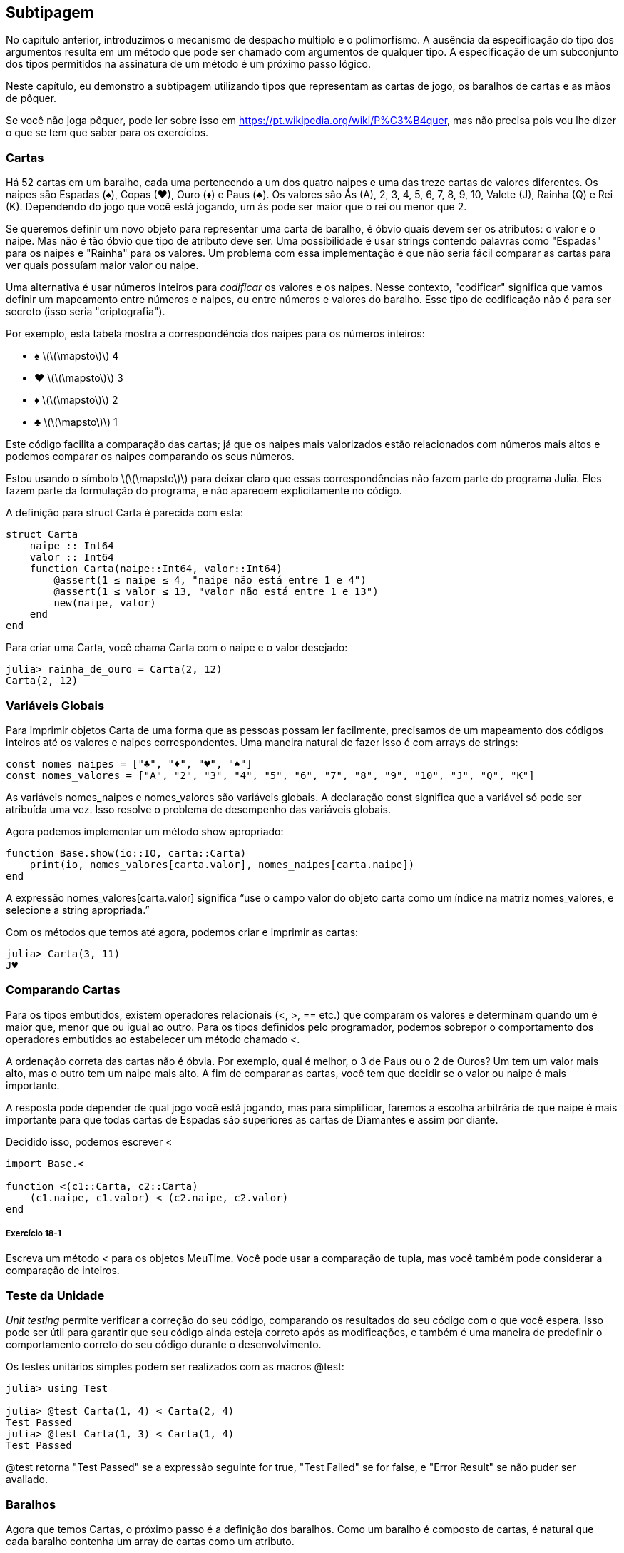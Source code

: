 [[chap18]]
== Subtipagem

No capítulo anterior, introduzimos o mecanismo de despacho múltiplo e o polimorfismo. A ausência da especificação do tipo dos argumentos resulta em um método que pode ser chamado com argumentos de qualquer tipo. A especificação de um subconjunto dos tipos permitidos na assinatura de um método é um próximo passo lógico.

Neste capítulo, eu demonstro a subtipagem utilizando tipos que representam as cartas de jogo, os baralhos de cartas e as mãos de pôquer.

Se você não joga pôquer, pode ler sobre isso em https://pt.wikipedia.org/wiki/P%C3%B4quer, mas não precisa pois vou lhe dizer o que se tem que saber para os exercícios.


=== Cartas

Há 52 cartas em um baralho, cada uma pertencendo a um dos quatro naipes e uma das treze cartas de valores diferentes. Os naipes são Espadas (+♠+), Copas (+♥+), Ouro (+♦+) e Paus (+♣+). Os valores são Ás (A), 2, 3, 4, 5, 6, 7, 8, 9, 10, Valete (J), Rainha (Q) e Rei (K). Dependendo do jogo que você está jogando, um ás pode ser maior que o rei ou menor que 2.

Se queremos definir um novo objeto para representar uma carta de baralho, é óbvio quais devem ser os atributos: o valor e o naipe. Mas não é tão óbvio que tipo de atributo deve ser. Uma possibilidade é usar strings contendo palavras como +"Espadas"+ para os naipes e +"Rainha"+ para os valores. Um problema com essa implementação é que não seria fácil comparar as cartas para ver quais possuíam maior valor ou naipe.

Uma alternativa é usar números inteiros para _codificar_ os valores e os naipes. Nesse contexto, "codificar" significa que vamos definir um mapeamento entre números e naipes, ou entre números e valores do baralho. Esse tipo de codificação não é para ser secreto (isso seria "criptografia").
(((codificação)))

Por exemplo, esta tabela mostra a correspondência dos naipes para os números inteiros:

* +♠+  latexmath:[\(\mapsto\)]  4

* +♥+  latexmath:[\(\mapsto\)]  3

* +♦+  latexmath:[\(\mapsto\)]  2

* +♣+  latexmath:[\(\mapsto\)]  1

Este código facilita a comparação das cartas; já que os naipes mais valorizados estão relacionados com números mais altos e podemos comparar os naipes comparando os seus números.

Estou usando o símbolo latexmath:[\(\mapsto\)] para deixar claro que essas correspondências não fazem parte do programa Julia. Eles fazem parte da formulação do programa, e não aparecem explicitamente no código.

A definição para struct +Carta+ é parecida com esta:
(((Carta)))((("tipo", "definido pelo programador", "Carta", see="Carta")))

[source,@julia-setup chap18]
----
struct Carta
    naipe :: Int64
    valor :: Int64
    function Carta(naipe::Int64, valor::Int64)
        @assert(1 ≤ naipe ≤ 4, "naipe não está entre 1 e 4")
        @assert(1 ≤ valor ≤ 13, "valor não está entre 1 e 13")
        new(naipe, valor)
    end
end
----

Para criar uma +Carta+, você chama +Carta+ com o naipe e o valor desejado:

[source,@julia-repl-test chap18]
----
julia> rainha_de_ouro = Carta(2, 12)
Carta(2, 12)
----


=== Variáveis Globais

Para imprimir objetos +Carta+ de uma forma que as pessoas possam ler facilmente, precisamos de um mapeamento dos códigos inteiros até os valores e naipes correspondentes. Uma maneira natural de fazer isso é com arrays de strings:

[source,@julia-setup chap18]
----
const nomes_naipes = ["♣", "♦", "♥", "♠"]
const nomes_valores = ["A", "2", "3", "4", "5", "6", "7", "8", "9", "10", "J", "Q", "K"]
----

As variáveis +nomes_naipes+ e +nomes_valores+ são variáveis globais. A declaração +const+ significa que a variável só pode ser atribuída uma vez. Isso resolve o problema de desempenho das variáveis globais.
(((declaração global)))(((const)))((("palavra-chave", "const", see="const")))

Agora podemos implementar um método +show+ apropriado:
(((show)))

[source,@julia-setup chap18]
----
function Base.show(io::IO, carta::Carta)
    print(io, nomes_valores[carta.valor], nomes_naipes[carta.naipe])
end
----

A expressão +nomes_valores[carta.valor]+ significa “use o campo +valor+ do objeto +carta+ como um índice na matriz +nomes_valores+, e selecione a string apropriada.”

Com os métodos que temos até agora, podemos criar e imprimir as cartas:

[source,@julia-repl-test chap18]
----
julia> Carta(3, 11)
J♥
----


=== Comparando Cartas

Para os tipos embutidos, existem operadores relacionais (+<+, +>+, +==+ etc.) que comparam os valores e determinam quando um é maior que, menor que ou igual ao outro. Para os tipos definidos pelo programador, podemos sobrepor o comportamento dos operadores embutidos ao estabelecer um método chamado +<+.

A ordenação correta das cartas não é óbvia. Por exemplo, qual é melhor, o 3 de Paus ou o 2 de Ouros? Um tem um valor mais alto, mas o outro tem um naipe mais alto. A fim de comparar as cartas, você tem que decidir se o valor ou naipe é mais importante.

A resposta pode depender de qual jogo você está jogando, mas para simplificar, faremos a escolha arbitrária de que naipe é mais importante  para que todas cartas de Espadas são superiores as cartas de Diamantes e assim por diante.

Decidido isso, podemos escrever +<+

[source,@julia-setup chap18]
----
import Base.<

function <(c1::Carta, c2::Carta)
    (c1.naipe, c1.valor) < (c2.naipe, c2.valor)
end
----

===== Exercício 18-1

Escreva um método +<+ para os objetos +MeuTime+. Você pode usar a comparação de tupla, mas você também pode considerar a comparação de inteiros.


=== Teste da Unidade


_Unit testing_ permite verificar a correção do seu código, comparando os resultados do seu código com o que você espera. Isso pode ser útil para garantir que seu código ainda esteja correto após as modificações, e também é uma maneira de predefinir o comportamento correto do seu código durante o desenvolvimento.
(((teste de unidade)))

Os testes unitários simples podem ser realizados com as macros +@test+:
(((Test)))((("módulo", "Test", see="Test")))(((@test)))((("macro", "Test", "@test", see="@test")))

[source,@julia-repl-test chap18]
----
julia> using Test

julia> @test Carta(1, 4) < Carta(2, 4)
Test Passed
julia> @test Carta(1, 3) < Carta(1, 4)
Test Passed
----

+@test+ retorna +"Test Passed"+ se a expressão seguinte for +true+, +"Test Failed"+ se for +false+, e +"Error Result"+ se não puder ser avaliado.


=== Baralhos

Agora que temos Cartas, o próximo passo é a definição dos baralhos. Como um baralho é composto de cartas, é natural que cada baralho contenha um array de cartas como um atributo.

A seguir, define-se uma struct para +Baralho+. O construtor cria os campos das cartas e gera o conjunto padrão das cinquenta e dois cartas:
(((Deck)))((("tipo", "definido pelo programador", "Deck", see="Deck")))

[source,@julia-setup chap18]
----
struct Baralho
    cartas :: Array{Carta, 1}
end

function Baralho()
    baralho = Baralho(Carta[])
    for naipe in 1:4
        for valor in 1:13
            push!(baralho.cartas, Carta(naipe, valor))
        end
    end
    baralho
end
----

A maneira mais fácil de preencher o barulho é com um laço aninhado. O laço externo enumera os naipes de 1 a 4. O laço interno enumera os valores de 1 a 13. Cada iteração cria uma nova +Carta+ com o naipe e o valor correntes e envia-na para +baralho.cartas+.

Aqui está um método +show+ para +Baralho+:

[source,@julia-setup chap18]
----
function Base.show(io::IO, baralho::Barulho)
    for carta in barulho.cartas
        print(io, carta, " ")
    end
    println()
end
----

Veja como ficou o resultado:

[source,@julia-repl-test chap18]
----
julia> Baralho()
A♣ 2♣ 3♣ 4♣ 5♣ 6♣ 7♣ 8♣ 9♣ 10♣ J♣ Q♣ K♣ A♦ 2♦ 3♦ 4♦ 5♦ 6♦ 7♦ 8♦ 9♦ 10♦ J♦ Q♦ K♦ A♥ 2♥ 3♥ 4♥ 5♥ 6♥ 7♥ 8♥ 9♥ 10♥ J♥ Q♥ K♥ A♠ 2♠ 3♠ 4♠ 5♠ 6♠ 7♠ 8♠ 9♠ 10♠ J♠ Q♠ K♠
----


=== Adicionar, Remover, Baralhar e Ordenar

Para distribuir as cartas, gostaríamos de uma função que remove uma carta do baralho e devolve-a. A função +pop!+ fornece uma maneira apropriada de fazer isso:
(((pop!)))

[source,@julia-setup chap18]
----
function Base.pop!(baralho::Baralho)
    pop!(baralho.cartas)
end
----

Como +pop!+ remove a última carta do baralho, estamos distribuindo a partir do fundo do baralho.

Para adicionar uma carta, podemos usar a função +push!+:
(((push!)))

[source,@julia-setup chap18]
----
function Base.push!(baralho::Baralho, carta::Carta)
    push!(baralho.cartas, carta)
    baralho
end
----

Um método como esse, que usa outro método sem fazer muito trabalho, às vezes é chamado de _folheado_. A metáfora vem do trabalho com madeira, onde um folheado de madeira é uma fina camada de madeira de boa qualidade colada à superfície de um pedaço de madeira mais barato para melhorar a aparência.
(((folheado)))

Neste caso, +push!+ é um método "fino" que expressa uma operação de array relativamente apropriados para baralhos. Ele melhora a aparência, ou interface, da implementação.

Como um outro exemplo, podemos escrever um método chamado +shuffle!+ usando a função +Random.shuffle!+:
(((Random)))((("módulo", "Random", see="Random")))(((shuffle!)))((("função", "Random", "shuffle!", see="shuffle!")))

[source,@julia-setup chap18]
----
using Random

function Random.shuffle!(baralho::Baralho)
    shuffle!(baralho.cartas)
    baralho
end
----

===== Exercício 18-2

Escreva uma função chamada +sort!+ que usa a função +sort!+ para ordenar as cartas em um Baralho. A função +sort!+ usa o método +isless+ na nossa definição para a ordenação.
(((sort!)))


=== Tipos abstratos e Subtipagem

Queremos um tipo que represente uma "mão", ou seja, as cartas que estão nas mãos de um jogador. Uma mão é semelhante a um baralho: ambas são compostas de uma coleção de cartas, e ambas precisam de operações como adicionar e remover cartas.

Uma mão também é diferente de um baralho; existem operações que queremos para as mãos de cartas que não faz sentido para um baralho. Por exemplo, no pôquer, podemos comparar duas mãos para ver qual delas vence. No bridge, podemos calcular uma pontuação para uma mão para fazer um lance.

Portanto, precisamos de uma maneira de agrupar os _tipos concretos_ relacionados. No Julia, isso é feito ao definir um _tipo abstrato_ que serve como o progenitor de +Baralho+ e +Mão+. Isso é chamado _subtipagem_.
(((tipo concreto)))(((tipo abstrato)))(((subtipagem))))

Vamos chamar esse tipo abstrato de +Conjunto_Carta+:
(((Conjunto_Carta)))((("tipo", "definido pelo programador", "Conjunto_Carta", see="Conjunto_Carta")))

[source,@julia-eval chap18a]
----
struct Carta
    naipe :: Int64
    valor :: Int64
    function Carta(naipe::Int64, valor::Int64)
        @assert(1 ≤ naipe ≤ 4, "naipe está entre 1 e 4")
        @assert(1 ≤ valor ≤ 13, "valor está entre 1 e 13")
        new(naipe, valor)
    end
end;
----

[source,@julia-setup chap18a]
----
abstract type Conjunto_Carta end
----

Um novo tipo abstrato é criado com a palavra-chave +abstract type+. Um tipo "progenitor" opcional pode ser especificado colocando +<:+ após o nome seguido do nome de um tipo abstrato já existente.
(((tipo abstrato)))((("palavra-chave", "abstract type", see="abstract type")))(((tipo)))

Quando nenhum _supertipo_ é dado, o supertipe padrão é +Any+ - um tipo abstrato predefinido do qual todos os objetos são instâncias e todos os tipos são _subtipos_.
(((supertipo)))(((subtipo)))

Agora podemos expressar que +Baralho+ é um descendente de +Conjunto_Carta+:

[source,@julia-setup chap18a]
----
struct Baralho <: Conjunto_Carta
    cartas :: Array{Carta, 1}
end

function Baralho()
    baralho = Baralho(Carta[])
    for naipe in 1:4
        for valor in 1:13
            push!(baralho.cartas, Carta(naipe, valor))
        end
    end
    baralho
end
----

[source,@julia-eval chap18a]
----
using Random

const nomes_naipes = ["♣", "♦", "♥", "♠"];
const nomes_valores = ["A", "2", "3", "4", "5", "6", "7", "8", "9", "10", "J", "Q", "K"];

function Base.show(io::IO, carta::Carta)
    print(io, nomes_valores[carta.valor], nomes_naipes[carta.naipe])
end

function Random.shuffle!(baralho::Baralho)
    shuffle!(baralho.cartas)
    baralho
end
----

O operador +isa+ verifica se um objeto é de um determinado tipo:
(((isa)))((("operador", "Base", "isa", see="isa")))

[source,@julia-repl-test chap18a]
----
julia> baralho = Baralho();

julia> baralho isa Conjunto_Carta
true
----

Uma mão também é um tipo de +CardSet+:
(((Mão)))((("tipo", "definido pelo programador", "Mão", see="Mão")))

[source,@julia-setup chap18a]
----
struct Mão <: Conjunto_Carta
    carta :: Array{Carta, 1}
    identificação :: String
end

function Mão(identificação::String="")
    Mão(Carta[], identificação)
end
----

Em vez de encher a mão com 52 novas cartas, o construtor de +Mão+ inicializa +cartas+ com um array vazio. Um argumento opcional pode ser passado para o construtor, atribuindo uma identificação para +Mão+.

[source,@julia-repl-test chap18a]
----
julia> mão = Mão("nova mão")
Mão(Carta[], "nova mão")
----


=== Tipos Abstratos e Funções

Agora podemos expressar as operações comuns entre +Baralho+ e +Mão+ como funções tendo como argumento +Conjunto_Carta+:
(((show)))(((pop!)))(((push!)))

[source,@julia-setup chap18a]
----
function Base.show(io::IO, cc::Conjunto_Carta)
    for carta in cc.cartas
        print(io, carta, " ")
    end
end

function Base.pop!(cc::Conjunto_Carta)
    pop!(cc.cartas)
end

function Base.push!(cc::Conjunto_Carta, carta::Carta)
    push!(cc.cartas, carta)
    nothing
end
----

Podemos usar +pop!+ e +push!+ para dar um carta:

[source,@julia-repl chap18a]
----
baralho = Baralho()
shuffle!(baralho)
carta = pop!(baralho)
push!(mão, carta)
----

Um próximo passo natural é encapsular esse código em uma função chamada +move!+:
(((move!)))((("função", "definido pelo programador", "move!", see="move!")))

[source,@julia-setup chap18a]
----
function move!(cc1::Conjunto_Carta, cc2::Conjunto_Carta, n::Int)
    @assert 1 ≤ n ≤ length(cc1.cartas)
    for i in 1:n
        carta = pop!(cc1)
        push!(cc2, carta)
    end
    nothing
end
----

+move!+ takes three arguments, two +Cardset+ objects and the number of cards to deal. It modifies both +Cardset+ objects, and returns +nothing+.

+ mover! + recebe três argumentos, dois + Conjunto de cartões + objetos e o número de cartões a serem negociados. Ele modifica os objetos + Cardset + e retorna + nada +.

+move!+ leva três argumentos, dois objetos +Cardset+ e o número de cartões a serem distribuídos. Ele modifica os dois objetos +Cardset+, e retorna +nada+.

In some games, cards are moved from one hand to another, or from a hand back to the deck. You can use +move!+ for any of these operations: +cs1+ and +cs2+ can be either a +Deck+ or a +Hand+.

Em alguns jogos, as cartas são movidas de uma mão para outra ou de uma mão para o baralho. Você pode usar + mover! + Para qualquer uma dessas operações: + cs1 + e + cs2 + podem ser um + Deck + ou uma + Mão +.

Em alguns jogos, as cartas são movidas de uma mão para outra, ou de uma mão de volta para o baralho. Você pode usar +move!+ para qualquer uma destas operações: +cs1+ e +cs2+ pode ser um +Deck+ ou um +Hand+.

=== Type Diagrams

So far we have seen stack diagrams, which show the state of a program, and object diagrams, which show the attributes of an object and their values. These diagrams represent a snapshot in the execution of a program, so they change as the program runs.

They are also highly detailed; for some purposes, too detailed. A _type diagram_ is a more abstract representation of the structure of a program. Instead of showing individual objects, it shows types and the relationships between them.
(((type diagram)))((("diagram", "tipo", see="type diagram")))

There are several kinds of relationship between types:

* Objects of a concrete type might contain references to objects of another type. For example, each Rectangle contains a reference to a Point, and each Deck contains references to an array of Cards. This kind of relationship is called _HAS-A_, as in, “a Rectangle has a Point”.
(((HAS-A)))

* A concrete type can have an abstract type as a supertype. This relationship is called _IS-A_, as in, “a Hand is a kind of a CardSet.”
(((IS-A)))

* One type might depend on another in the sense that objects of one type take objects of the second type as parameters, or use objects of the second type as part of a computation. This kind of relationship is called a _dependency_.
(((dependency)))

[[fig18-1]]
.Type diagram
image::images/fig181.svg[]

The arrow with a hollow triangle head represents an IS-A relationship; in this case it indicates that Hand has as supertype CardSet.

The standard arrow head represents a HAS-A relationship; in this case a Deck has references to Card objects.

The star (+pass:[*]+) near the arrow head is a _multiplicity_; it indicates how many Cards a Deck has. A multiplicity can be a simple number, like +52+, a range, +like 5:7+ or a star, which indicates that a Deck can have any number of Cards.
(((multiplicity)))

There are no dependencies in this diagram. They would normally be shown with a dashed arrow. Or if there are a lot of dependencies, they are sometimes omitted.

A more detailed diagram might show that a Deck actually contains an array of Cards, but built-in types like array and dictionnaries are usually not included in type diagrams.

[[interactive]]
=== Debugging

Subtyping can make debugging difficult because when you call a function with an object as argument, it might be hard to figure out which method will be invoked.

Suppose you are writing a function that works with +Hand+ objects. You would like it to work with all kinds of +Hand+s, like +PokerHand+s, +BridgeHand+s, etc. If you invoke a method like +sort!+, you might get the one defined for an abstract type +Hand+, but if a method +sort!+ with as argument any of the subtypes exists, you’ll get that version instead. This behavior is usually a good thing, but it can be confusing.

[source,@julia-setup chap18a]
----
function Base.sort!(hand::Hand)
    sort!(hand.cards)
end
----

Any time you are unsure about the flow of execution through your program, the simplest solution is to add print statements at the beginning of the relevant methods. If +shuffle!+ prints a message that says something like +Running shuffle! Deck+, then as the program runs it traces the flow of execution.

As better alternative, you can also use the +@which+ macro:
(((InteractiveUtils)))((("module", "InteractiveUtils", see="InteractiveUtils")))(((@which)))((("macro", "InteractiveUtils", "@which", see="@which")))

[source,jlcon]
----
julia> @which sort!(hand)
sort!(hand::Hand) in Main at REPL[5]:1
----

So the +sort!+ method for +hand+ is the one having as argument an object of type +Hand+.

Here’s a design suggestion: when you override a method, the interface of the new method should be the same as the old. It should take the same parameters, return the same type, and obey the same preconditions and postconditions. If you follow this rule, you will find that any function designed to work with an instance of a supertype, like a +CardSet+, will also work with instances of its subtypes +Deck+ and +Hand+.

If you violate this rule, which is called the “Liskov substitution principle”, your code will collapse like (sorry) a house of cards.
(((Liskov substitution principle)))

The function +supertype+ can be used to find the direct supertype of a type.
(((supertype)))((("função", "Base", "supertype", see="supertype")))

[source,@julia-repl-test chap18a]
----
julia> supertype(Deck)
CardSet
----


=== Data Encapsulation

The previous chapters demonstrate a development plan we might call “type-oriented design”. We identified objects we needed—like +Point+, +Rectangle+ and +MyTime+—and defined structs to represent them. In each case there is an obvious correspondence between the object and some entity in the real world (or at least a mathematical world).
(((type-oriented design)))

But sometimes it is less obvious what objects you need and how they should interact. In that case you need a different development plan. In the same way that we discovered function interfaces by encapsulation and generalization, we can discover type interfaces by _data encapsulation_.
(((data encapsulation)))

Markov analysis, from <<markov_analysis>>, provides a good example. If you download my code from https://github.com/JuliaIntro/JuliaIntroBR.jl/blob/master/src/solutions/chap13.jl, you’ll see that it uses two global variables—+suffixes+ and +prefix+—that are read and written from several functions.

[source,@julia-setup]
----
suffixes = Dict()
prefix = []
----

Because these variables are global, we can only run one analysis at a time. If we read two texts, their prefixes and suffixes would be added to the same data structures (which makes for some interesting generated text).

To run multiple analyses, and keep them separate, we can encapsulate the state of each analysis in an object. Here’s what that looks like:
(((Markov)))((("tipo", "definido pelo programador", "Markov", see="Markov")))

[source,@julia-setup chap18b]
----
struct Markov
    order :: Int64
    suffixes :: Dict{Tuple{String,Vararg{String}}, Array{String, 1}}
    prefix :: Array{String, 1}
end

function Markov(order::Int64=2)
    new(order, Dict{Tuple{String,Vararg{String}}, Array{String, 1}}(), Array{String, 1}())
end
----

Next, we transform the functions into methods. For example, here’s +processword+:
(((processword)))((("função", "definido pelo programador", "processword", see="processword")))

[source,@julia-setup chap18b]
----
function processword(markov::Markov, word::String)
    if length(markov.prefix) < markov.order
        push!(markov.prefix, word)
        return
    end
    get!(markov.suffixes, (markov.prefix...,), Array{String, 1}())
    push!(markov.suffixes[(markov.prefix...,)], word)
    popfirst!(markov.prefix)
    push!(markov.prefix, word)
end
----

Transforming a program like this—changing the design without changing the behavior—is another example of refactoring (see <<refactoring>>).
(((refactoring)))(((program development plan)))

This example suggests a development plan for designing types:

* Start by writing functions that read and write global variables (when necessary).

* Once you get the program working, look for associations between global variables and the functions that use them.

* Encapsulate related variables as fields of a struct.

* Transform the associated functions into methods with as argument objects of the new type.

===== Exercício 18-3

Download my Markov code from https://github.com/JuliaIntro/JuliaIntroBR.jl/blob/master/src/solutions/chap13.jl, and follow the steps described above to encapsulate the global variables as attributes of a new struct called +Markov+.


=== Glossary

encode::
To represent one set of values using another set of values by constructing a mapping between them.
(((encode)))

unit testing::
Standardized way to test the correctness of code.
(((unit testing)))

veneer::
A method or function that provides a different interface to another function without doing much computation.
(((veneer)))

subtyping::
The ability to define a hierarchy of related types.
(((subtyping)))

abstract type::
A type that can act as a parent for another type.
(((abstract type)))

concrete type::
A type that can be constructed.
(((concrete type)))

subtype::
A type that has as parent an abstract type.
(((subtype)))

supertype::
An abstract type that is the parent of another type.
(((supertype)))

IS-A relationship::
A relationship between a subtype and its supertype.
(((IS-A relationship)))

HAS-A relationship::
A relationship between two types where instances of one type contain references to instances of the other.
(((HAS-A relationship)))

dependency::
A relationship between two types where instances of one type use instances of the other type, but do not store them as fields.
(((dependency)))

type diagram::
A diagram that shows the types in a program and the relationships between them.
(((type diagram)))

multiplicity::
A notation in a type diagram that shows, for a HAS-A relationship, how many references there are to instances of another class.
(((multiplicity)))

data encapsulation::
A program development plan that involves a prototype using global variables and a final version that makes the global variables into instance fields.
(((data encapsulation)))


=== Exercícios

[[ex18-1]]
===== Exercício 18-4

For the following program, draw a type diagram that shows these types and the relationships among them.

[source,julia]
----
abstract type PingPongParent end

struct Ping <: PingPongParent
    pong :: PingPongParent
end

struct Pong <: PingPongParent
    pings :: Array{Ping, 1}
    function Pong(pings=Array{Ping, 1}())
        new(pings)
    end
end

function addping(pong::Pong, ping::Ping)
    push!(pong.pings, ping)
    nothing
end

pong = Pong()
ping = Ping(pong)
addping(pong, ping)
----

[[ex18-2]]
===== Exercício 18-5

Write a method called +deal!+ that takes three parameters, a +Deck+, the number of hands and the number of cards per hand. It should create the appropriate number of +Hand+ objects, deal the appropriate number of cards per hand, and return an array of +Hand+s.
(((deal!)))((("função", "definido pelo programador", "deal!", see="deal!")))

[[ex18-3]]
===== Exercício 18-6

The following are the possible hands in poker, in increasing order of value and decreasing order of probability:

pair::
two cards with the same rank

two pair::
two pairs of cards with the same rank

three of a kind::
three cards with the same rank

straight::
five cards with ranks in sequence (aces can be high or low, so Ace-2-3-4-5 is a straight and so is 10-Jack-Queen-King-Ace, but Queen-King-Ace-2-3 is not.)

flush::
five cards with the same suit

full house::
three cards with one rank, two cards with another

four of a kind::
four cards with the same rank

straight flush::
five cards in sequence (as defined above) and with the same suit

The goal of this exercise is to estimate the probability of drawing these various hands.

. Add methods named +haspair+, +hastwopair+, etc. that return +true+ or +false+ according to whether or not the hand meets the relevant criteria. Your code should work correctly for “hands” that contain any number of cards (although 5 and 7 are the most common sizes).
(((haspair)))((("função", "definido pelo programador", "haspair", see="haspair")))(((hastwopair)))((("função", "definido pelo programador", "hastwopair", see="hastwopair")))

. Write a method named +classify+ that figures out the highest-value classification for a hand and sets the +label+ field accordingly. For example, a 7-card hand might contain a flush and a pair; it should be labeled “flush”.
(((classify)))((("função", "definido pelo programador", "classify", see="classify")))

. When you are convinced that your classification methods are working, the next step is to estimate the probabilities of the various hands. Write a function that shuffles a deck of cards, divides it into hands, classifies the hands, and counts the number of times various classifications appear.

. Print a table of the classifications and their probabilities. Run your program with larger and larger numbers of hands until the output values converge to a reasonable degree of accuracy. Compare your results to the values at https://en.wikipedia.org/wiki/Hand_rankings.
